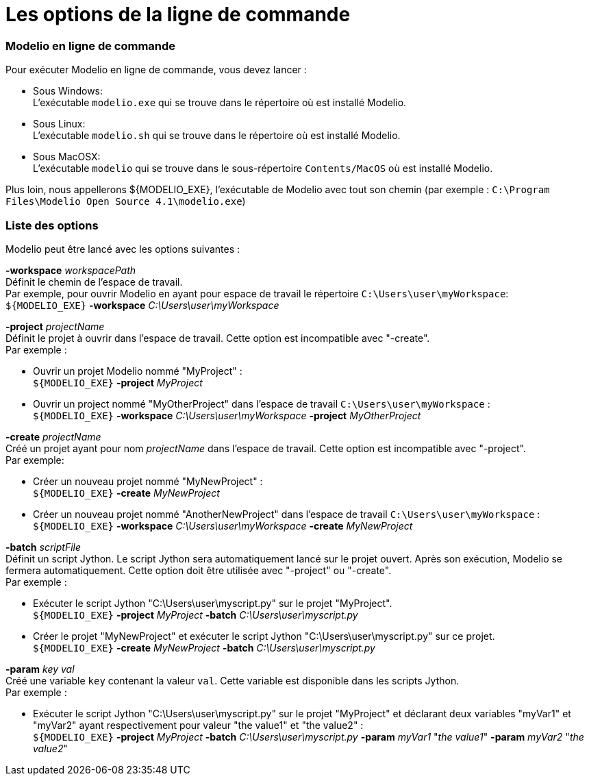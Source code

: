 // Disable all captions for figures.
:!figure-caption:
// Path to the stylesheet files
:stylesdir: .

[[Les-options-de-la-ligne-de-commande]]

[[les-options-de-la-ligne-de-commande]]
= Les options de la ligne de commande

[[Modelio-en-ligne-de-commande]]

[[modelio-en-ligne-de-commande]]
=== Modelio en ligne de commande

Pour exécuter Modelio en ligne de commande, vous devez lancer :

* Sous Windows: +
L'exécutable `modelio.exe` qui se trouve dans le répertoire où est installé Modelio.
* Sous Linux: +
L'exécutable `modelio.sh` qui se trouve dans le répertoire où est installé Modelio.
* Sous MacOSX: +
L'exécutable `modelio` qui se trouve dans le sous-répertoire `Contents/MacOS` où est installé Modelio.

Plus loin, nous appellerons $\{MODELIO_EXE}, l'exécutable de Modelio avec tout son chemin (par exemple : `C:\Program Files\Modelio Open Source 4.1\modelio.exe`)

[[Liste-des-options]]

[[liste-des-options]]
=== Liste des options

Modelio peut être lancé avec les options suivantes :

*-workspace* _workspacePath_ +
Définit le chemin de l'espace de travail. +
Par exemple, pour ouvrir Modelio en ayant pour espace de travail le répertoire `C:\Users\user\myWorkspace`: +
`${MODELIO_EXE}` *-workspace* _C:\Users\user\myWorkspace_

*-project* _projectName_ +
Définit le projet à ouvrir dans l'espace de travail. Cette option est incompatible avec "-create". +
Par exemple :

* Ouvrir un projet Modelio nommé "MyProject" : +
`${MODELIO_EXE}` *-project* _MyProject_
* Ouvrir un project nommé "MyOtherProject" dans l'espace de travail `C:\Users\user\myWorkspace` : +
`${MODELIO_EXE}` *-workspace* _C:\Users\user\myWorkspace_ *-project* _MyOtherProject_

*-create* _projectName_ +
Créé un projet ayant pour nom _projectName_ dans l'espace de travail. Cette option est incompatible avec "-project". +
Par exemple:

* Créer un nouveau projet nommé "MyNewProject" : +
`${MODELIO_EXE}` *-create* _MyNewProject_
* Créer un nouveau projet nommé "AnotherNewProject" dans l'espace de travail `C:\Users\user\myWorkspace` : +
`${MODELIO_EXE}` *-workspace* _C:\Users\user\myWorkspace_ *-create* _MyNewProject_

*-batch* _scriptFile_ +
Définit un script Jython. Le script Jython sera automatiquement lancé sur le projet ouvert. Après son exécution, Modelio se fermera automatiquement. Cette option doit être utilisée avec "-project" ou "-create". +
Par exemple :

* Exécuter le script Jython "C:\Users\user\myscript.py" sur le projet "MyProject". +
`${MODELIO_EXE}` *-project* _MyProject_ *-batch* _C:\Users\user\myscript.py_
* Créer le projet "MyNewProject" et exécuter le script Jython "C:\Users\user\myscript.py" sur ce projet. +
`${MODELIO_EXE}` *-create* _MyNewProject_ *-batch* _C:\Users\user\myscript.py_

*-param* _key val_ +
Créé une variable `key` contenant la valeur `val`. Cette variable est disponible dans les scripts Jython. +
Par exemple :

* Exécuter le script Jython "C:\Users\user\myscript.py" sur le projet "MyProject" et déclarant deux variables "myVar1" et "myVar2" ayant respectivement pour valeur "the value1" et "the value2" : +
`${MODELIO_EXE}` *-project* _MyProject_ *-batch* _C:\Users\user\myscript.py_ *-param* _myVar1_ "_the value1_" *-param* _myVar2_ "_the value2_"


